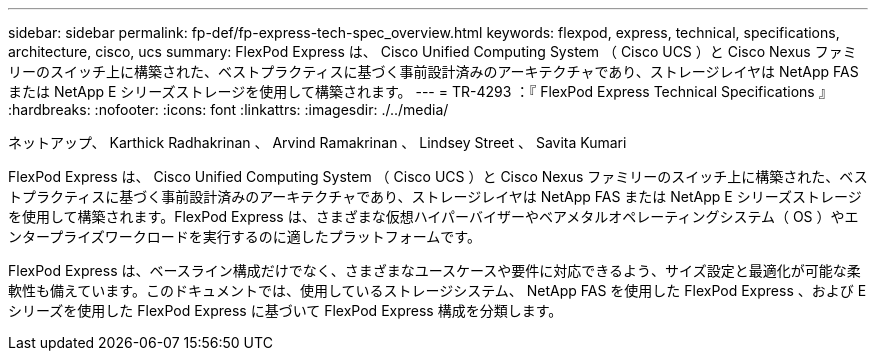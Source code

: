 ---
sidebar: sidebar 
permalink: fp-def/fp-express-tech-spec_overview.html 
keywords: flexpod, express, technical, specifications, architecture, cisco, ucs 
summary: FlexPod Express は、 Cisco Unified Computing System （ Cisco UCS ）と Cisco Nexus ファミリーのスイッチ上に構築された、ベストプラクティスに基づく事前設計済みのアーキテクチャであり、ストレージレイヤは NetApp FAS または NetApp E シリーズストレージを使用して構築されます。 
---
= TR-4293 ：『 FlexPod Express Technical Specifications 』
:hardbreaks:
:nofooter: 
:icons: font
:linkattrs: 
:imagesdir: ./../media/


ネットアップ、 Karthick Radhakrinan 、 Arvind Ramakrinan 、 Lindsey Street 、 Savita Kumari

FlexPod Express は、 Cisco Unified Computing System （ Cisco UCS ）と Cisco Nexus ファミリーのスイッチ上に構築された、ベストプラクティスに基づく事前設計済みのアーキテクチャであり、ストレージレイヤは NetApp FAS または NetApp E シリーズストレージを使用して構築されます。FlexPod Express は、さまざまな仮想ハイパーバイザーやベアメタルオペレーティングシステム（ OS ）やエンタープライズワークロードを実行するのに適したプラットフォームです。

FlexPod Express は、ベースライン構成だけでなく、さまざまなユースケースや要件に対応できるよう、サイズ設定と最適化が可能な柔軟性も備えています。このドキュメントでは、使用しているストレージシステム、 NetApp FAS を使用した FlexPod Express 、および E シリーズを使用した FlexPod Express に基づいて FlexPod Express 構成を分類します。

